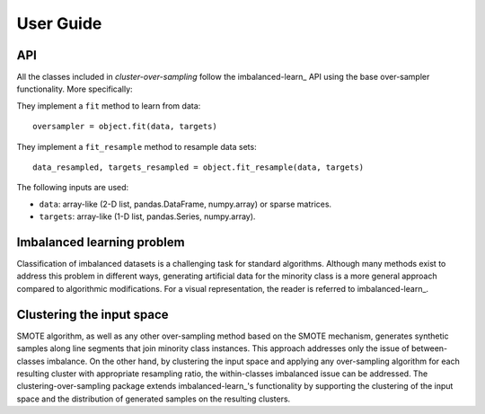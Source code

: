 
.. _user_guide:

==========
User Guide
==========

API
---

All the classes included in `cluster-over-sampling` follow the 
imbalanced-learn_ API using the base over-sampler functionality. 
More specifically:

They implement a ``fit`` method to learn from data::

      oversampler = object.fit(data, targets)

They implement a ``fit_resample`` method to resample data sets::

      data_resampled, targets_resampled = object.fit_resample(data, targets)

The following inputs are used:

* ``data``: array-like (2-D list, pandas.DataFrame, numpy.array) or sparse
  matrices.
* ``targets``: array-like (1-D list, pandas.Series, numpy.array).

Imbalanced learning problem
---------------------------

Classification of imbalanced datasets is a challenging task for standard
algorithms. Although many methods exist to address this problem in different
ways, generating artificial data for the minority class is a more general
approach compared to algorithmic modifications. For a visual representation,
the reader is referred to imbalanced-learn_.

Clustering the input space
--------------------------

SMOTE algorithm, as well as any other over-sampling method based on the SMOTE
mechanism, generates synthetic samples along line segments that join minority
class instances. This approach addresses only the issue of between-classes
imbalance. On the other hand, by clustering the input space and applying any
over-sampling algorithm for each resulting cluster with appropriate resampling
ratio, the within-classes imbalanced issue can be addressed. The
clustering-over-sampling package extends imbalanced-learn_'s functionality by
supporting the clustering of the input space and the distribution of generated
samples on the resulting clusters.
